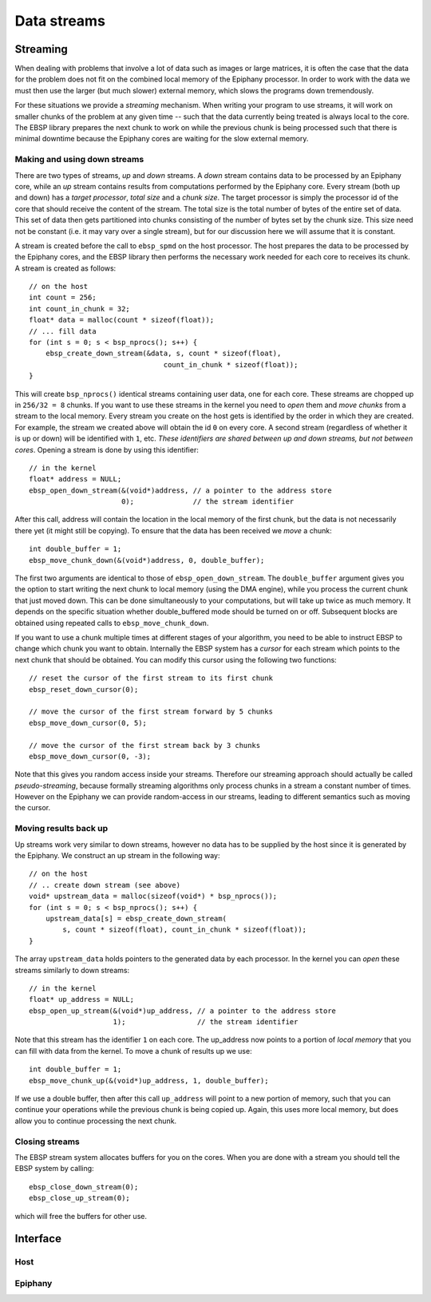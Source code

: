 .. sectionauthor:: Jan-Willem Buurlage <janwillem@buurlagewits.nl>
.. highlight:: c

Data streams
============

Streaming
---------

When dealing with problems that involve a lot of data such as images or large matrices, it is often the case that the data for the problem does not fit on the combined local memory of the Epiphany processor. In order to work with the data we must then use the larger (but much slower) external memory, which slows the programs down tremendously.

For these situations we provide a *streaming* mechanism. When writing your program to use streams, it will work on smaller chunks of the problem at any given time -- such that the data currently being treated is always local to the core. The EBSP library prepares the next chunk to work on while the previous chunk is being processed such that there is minimal downtime because the Epiphany cores are waiting for the slow external memory.

Making and using down streams
^^^^^^^^^^^^^^^^^^^^^^^^^^^^^

There are two types of streams, *up* and *down* streams. A *down* stream contains data to be processed by an Epiphany core, while an *up* stream contains results from computations performed by the Epiphany core. Every stream (both up and down) has a *target processor*, *total size* and a *chunk size*. The target processor is simply the processor id of the core that should receive the content of the stream. The total size is the total number of bytes of the entire set of data. This set of data then gets partitioned into chunks consisting of the number of bytes set by the chunk size. This size need not be constant (i.e. it may vary over a single stream), but for our discussion here we will assume that it is constant.

A stream is created before the call to ``ebsp_spmd`` on the host processor. The host prepares the data to be processed by the Epiphany cores, and the EBSP library then performs the necessary work needed for each core to receives its chunk. A stream is created as follows::

    // on the host
    int count = 256;
    int count_in_chunk = 32;
    float* data = malloc(count * sizeof(float));
    // ... fill data
    for (int s = 0; s < bsp_nprocs(); s++) {
        ebsp_create_down_stream(&data, s, count * sizeof(float),
                                    count_in_chunk * sizeof(float));
    }

This will create ``bsp_nprocs()`` identical streams containing user data, one for each core. These streams are chopped up in ``256/32 = 8`` chunks. If you want to use these streams in the kernel you need to *open* them and *move chunks* from a stream to the local memory. Every stream you create on the host gets is identified by the order in which they are created. For example, the stream we created above will obtain the id ``0`` on every core. A second stream (regardless of whether it is up or down) will be identified with ``1``, etc. *These identifiers are shared between up and down streams, but not between cores*. Opening a stream is done by using this identifier::

    // in the kernel
    float* address = NULL;
    ebsp_open_down_stream(&(void*)address, // a pointer to the address store
                          0);              // the stream identifier

After this call, address will contain the location in the local memory of the first chunk, but the data is not necessarily there yet (it might still be copying). To ensure that the data has been received we *move* a chunk::

    int double_buffer = 1;
    ebsp_move_chunk_down(&(void*)address, 0, double_buffer);

The first two arguments are identical to those of ``ebsp_open_down_stream``. The ``double_buffer`` argument gives you the option to start writing the next chunk to local memory (using the DMA engine), while you process the current chunk that just moved down. This can be done simultaneously to your computations, but will take up twice as much memory. It depends on the specific situation whether double_buffered mode should be turned on or off. Subsequent blocks are obtained using repeated calls to ``ebsp_move_chunk_down``.

If you want to use a chunk multiple times at different stages of your algorithm, you need to be able to instruct EBSP to change which chunk you want to obtain. Internally the EBSP system has a *cursor* for each stream which points to the next chunk that should be obtained. You can modify this cursor using the following two functions::

    // reset the cursor of the first stream to its first chunk
    ebsp_reset_down_cursor(0);

    // move the cursor of the first stream forward by 5 chunks
    ebsp_move_down_cursor(0, 5);

    // move the cursor of the first stream back by 3 chunks
    ebsp_move_down_cursor(0, -3);

Note that this gives you random access inside your streams. Therefore our streaming approach should actually be called *pseudo-streaming*, because formally streaming algorithms only process chunks in a stream a constant number of times. However on the Epiphany we can provide random-access in our streams, leading to different semantics such as moving the cursor.

Moving results back up
^^^^^^^^^^^^^^^^^^^^^^

Up streams work very similar to down streams, however no data has to be supplied by the host since it is generated by the Epiphany. We construct an up stream in the following way::

    // on the host
    // .. create down stream (see above)
    void* upstream_data = malloc(sizeof(void*) * bsp_nprocs());
    for (int s = 0; s < bsp_nprocs(); s++) {
        upstream_data[s] = ebsp_create_down_stream(
            s, count * sizeof(float), count_in_chunk * sizeof(float));
    }

The array ``upstream_data`` holds pointers to the generated data by each processor. In the kernel you can *open* these streams similarly to down streams::

    // in the kernel
    float* up_address = NULL;
    ebsp_open_up_stream(&(void*)up_address, // a pointer to the address store
                        1);                 // the stream identifier

Note that this stream has the identifier ``1`` on each core. The up_address now points to a portion of *local memory* that you can fill with data from the kernel. To move a chunk of results up we use::

    int double_buffer = 1;
    ebsp_move_chunk_up(&(void*)up_address, 1, double_buffer);

If we use a double buffer, then after this call ``up_address`` will point to a new portion of memory, such that you can continue your operations while the previous chunk is being copied up. Again, this uses more local memory, but does allow you to continue processing the next chunk.

Closing streams
^^^^^^^^^^^^^^^

The EBSP stream system allocates buffers for you on the cores. When you are done with a stream you should tell the EBSP system by calling::

    ebsp_close_down_stream(0);
    ebsp_close_up_stream(0);

which will free the buffers for other use.

Interface
------------------

Host
^^^^

.. doxygenfunction:: ebsp_create_down_stream
   :project: ebsp_host

.. doxygenfunction:: ebsp_create_up_stream
   :project: ebsp_host

Epiphany
^^^^^^^^

.. doxygenfunction:: ebsp_open_down_stream
   :project: ebsp_e

.. doxygenfunction:: ebsp_open_up_stream
   :project: ebsp_e

.. doxygenfunction:: ebsp_close_down_stream
   :project: ebsp_e

.. doxygenfunction:: ebsp_close_up_stream
   :project: ebsp_e

.. doxygenfunction:: ebsp_move_chunk_up
   :project: ebsp_e

.. doxygenfunction:: ebsp_move_chunk_down
   :project: ebsp_e

.. doxygenfunction:: ebsp_move_down_cursor
   :project: ebsp_e

.. doxygenfunction:: ebsp_reset_down_cursor
   :project: ebsp_e

.. doxygenfunction:: ebsp_set_up_chunk_size
   :project: ebsp_e
